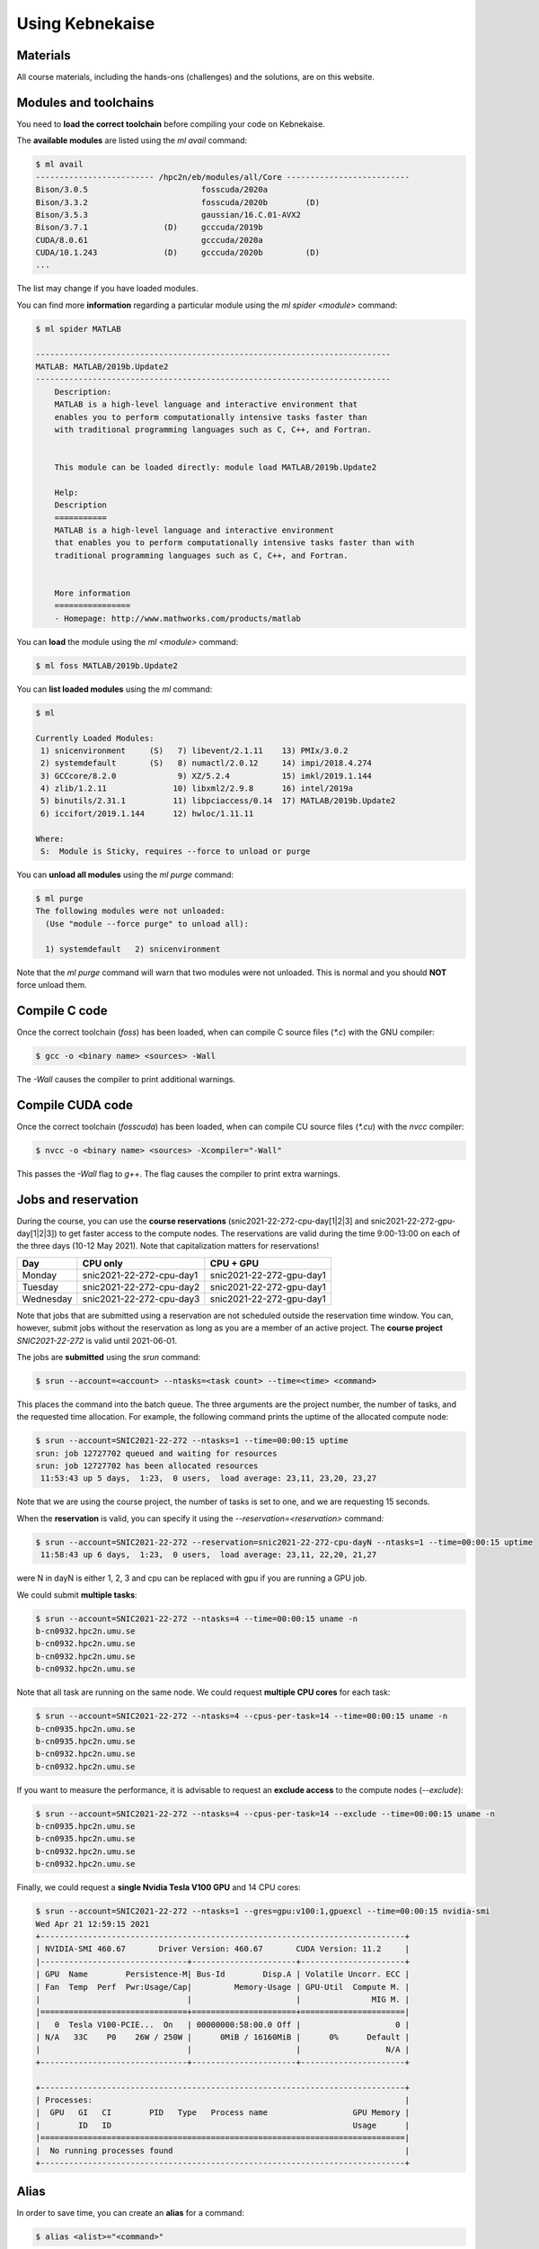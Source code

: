 Using Kebnekaise
----------------

.. objectives::

 - Learn how to load the necessary modules on Kebnekaise.
 - Learn how to compile C code on Kebnekaise.
 - Learn how to compile CUDA code on Kebnekaise.
 - Learn how to place jobs to the batch queue.
 - Learn how to use the course project and reservations.

Materials
^^^^^^^^^

All course materials, including the hands-ons (challenges) and the solutions, are on this website.

Modules and toolchains
^^^^^^^^^^^^^^^^^^^^^^

You need to **load the correct toolchain** before compiling your code on Kebnekaise.

The **available modules** are listed using the `ml avail` command:

.. code-block:: bash

    $ ml avail
    ------------------------- /hpc2n/eb/modules/all/Core --------------------------
    Bison/3.0.5                        fosscuda/2020a
    Bison/3.3.2                        fosscuda/2020b        (D)
    Bison/3.5.3                        gaussian/16.C.01-AVX2
    Bison/3.7.1                (D)     gcccuda/2019b
    CUDA/8.0.61                        gcccuda/2020a
    CUDA/10.1.243              (D)     gcccuda/2020b         (D)
    ...

The list may change if you have loaded modules.

You can find more **information** regarding a particular module using the `ml spider <module>` command:

.. code-block:: bash

    $ ml spider MATLAB

    ---------------------------------------------------------------------------
    MATLAB: MATLAB/2019b.Update2
    ---------------------------------------------------------------------------
        Description:
        MATLAB is a high-level language and interactive environment that
        enables you to perform computationally intensive tasks faster than
        with traditional programming languages such as C, C++, and Fortran.


        This module can be loaded directly: module load MATLAB/2019b.Update2

        Help:
        Description
        ===========
        MATLAB is a high-level language and interactive environment
        that enables you to perform computationally intensive tasks faster than with
        traditional programming languages such as C, C++, and Fortran.
        
        
        More information
        ================
        - Homepage: http://www.mathworks.com/products/matlab

You can **load** the module using the `ml <module>` command:

.. code-block:: bash

    $ ml foss MATLAB/2019b.Update2

You can **list loaded modules** using the `ml` command:

.. code-block:: bash

    $ ml

    Currently Loaded Modules:
     1) snicenvironment     (S)   7) libevent/2.1.11    13) PMIx/3.0.2
     2) systemdefault       (S)   8) numactl/2.0.12     14) impi/2018.4.274
     3) GCCcore/8.2.0             9) XZ/5.2.4           15) imkl/2019.1.144
     4) zlib/1.2.11              10) libxml2/2.9.8      16) intel/2019a
     5) binutils/2.31.1          11) libpciaccess/0.14  17) MATLAB/2019b.Update2
     6) iccifort/2019.1.144      12) hwloc/1.11.11

    Where:
     S:  Module is Sticky, requires --force to unload or purge
    
You can **unload all modules** using the `ml purge` command:

.. code-block:: bash

    $ ml purge
    The following modules were not unloaded:
      (Use "module --force purge" to unload all):

      1) systemdefault   2) snicenvironment

Note that the `ml purge` command will warn that two modules were not unloaded. 
This is normal and you should **NOT** force unload them.

.. challenge::

    1. Load the FOSS CUDA toolchain for source code compilation:
 
       .. code-block:: bash
       
            $ ml purge
            $ ml fosscuda/2020b buildenv
    
       The `fosscuda` module loads the GNU compiler, the CUDA SDK and several other libraries. 
       The `buildenv` module sets certain environment variables that are necessary for source code compilation.
       
    2. Investigate which modules were loaded.
       
    3. Purge all modules.
       
    4. Find the latest FOSS toolchain (`foss`). Load it and the `buildenv` module. 
       Investigate the loaded modules.
       Purge all modules.

Compile C code
^^^^^^^^^^^^^^

Once the correct toolchain (`foss`) has been loaded, when can compile C source files (`*.c`) with the GNU compiler:

.. code-block:: bash

    $ gcc -o <binary name> <sources> -Wall

The `-Wall` causes the compiler to print additional warnings.

.. challenge::

    Compile the following "Hello world" program:
    
    .. code-block:: c
        :linenos:
    
        #include <stdio.h>

        int main() {
            printf("Hello world!\n");
            return 0;
        }

Compile CUDA code
^^^^^^^^^^^^^^^^^

Once the correct toolchain (`fosscuda`) has been loaded, when can compile CU source files (`*.cu`) with the `nvcc` compiler:

.. code-block:: bash

    $ nvcc -o <binary name> <sources> -Xcompiler="-Wall"

This passes the `-Wall` flag to `g++`. The flag causes the compiler to print extra warnings.
    
.. challenge::

    Compile the following "Hello world" program:
    
    .. code-block:: c
        :linenos:
    
        #include <stdio.h>

        __global__ void say_hello()
        {
            printf("A device says, Hello world!\n");
        }

        int main()
        {
            printf("The host says, Hello world!\n");
            say_hello<<<1,1>>>();
            cudaDeviceSynchronize();
            return 0;
        }

Jobs and reservation
^^^^^^^^^^^^^^^^^^^^
    
During the course, you can use the **course reservations** (snic2021-22-272-cpu-day[1|2|3] and snic2021-22-272-gpu-day[1|2|3]) to get faster access to the compute nodes. 
The reservations are valid during the time 9:00-13:00 on each of the three days (10-12 May 2021). 
Note that capitalization matters for reservations!

+-----------+--------------------------+--------------------------+
| Day       | CPU only                 | CPU + GPU                |
+===========+==========================+==========================+
| Monday    | snic2021-22-272-cpu-day1 | snic2021-22-272-gpu-day1 |
+-----------+--------------------------+--------------------------+
| Tuesday   | snic2021-22-272-cpu-day2 | snic2021-22-272-gpu-day1 |
+-----------+--------------------------+--------------------------+
| Wednesday | snic2021-22-272-cpu-day3 | snic2021-22-272-gpu-day1 |
+-----------+--------------------------+--------------------------+

Note that jobs that are submitted using a reservation are not scheduled outside the reservation time window. 
You can, however, submit jobs without the reservation as long as you are a member of an active project. 
The **course project** `SNIC2021-22-272` is valid until 2021-06-01.

The jobs are **submitted** using the `srun` command:

.. code-block:: bash

    $ srun --account=<account> --ntasks=<task count> --time=<time> <command>

This places the command into the batch queue.
The three arguments are the project number, the number of tasks, and the requested time allocation.
For example, the following command prints the uptime of the allocated compute node:

.. code-block:: bash

    $ srun --account=SNIC2021-22-272 --ntasks=1 --time=00:00:15 uptime
    srun: job 12727702 queued and waiting for resources
    srun: job 12727702 has been allocated resources
     11:53:43 up 5 days,  1:23,  0 users,  load average: 23,11, 23,20, 23,27

Note that we are using the course project, the number of tasks is set to one, and we are requesting 15 seconds.

When the **reservation** is valid, you can specify it using the `--reservation=<reservation>` command:

.. code-block:: bash

    $ srun --account=SNIC2021-22-272 --reservation=snic2021-22-272-cpu-dayN --ntasks=1 --time=00:00:15 uptime
     11:58:43 up 6 days,  1:23,  0 users,  load average: 23,11, 22,20, 21,27

were N in dayN is either 1, 2, 3 and cpu can be replaced with gpu if you are running a GPU job. 

We could submit **multiple tasks**:

.. code-block:: bash

    $ srun --account=SNIC2021-22-272 --ntasks=4 --time=00:00:15 uname -n
    b-cn0932.hpc2n.umu.se
    b-cn0932.hpc2n.umu.se
    b-cn0932.hpc2n.umu.se
    b-cn0932.hpc2n.umu.se
    
Note that all task are running on the same node.
We could request **multiple CPU cores** for each task:

.. code-block:: bash

    $ srun --account=SNIC2021-22-272 --ntasks=4 --cpus-per-task=14 --time=00:00:15 uname -n
    b-cn0935.hpc2n.umu.se
    b-cn0935.hpc2n.umu.se
    b-cn0932.hpc2n.umu.se
    b-cn0932.hpc2n.umu.se

If you want to measure the performance, it is advisable to request an **exclude access** to the compute nodes (`--exclude`):

.. code-block:: bash

    $ srun --account=SNIC2021-22-272 --ntasks=4 --cpus-per-task=14 --exclude --time=00:00:15 uname -n
    b-cn0935.hpc2n.umu.se
    b-cn0935.hpc2n.umu.se
    b-cn0932.hpc2n.umu.se
    b-cn0932.hpc2n.umu.se
    
Finally, we could request a **single Nvidia Tesla V100 GPU** and 14 CPU cores:

.. code-block:: bash

    $ srun --account=SNIC2021-22-272 --ntasks=1 --gres=gpu:v100:1,gpuexcl --time=00:00:15 nvidia-smi
    Wed Apr 21 12:59:15 2021       
    +-----------------------------------------------------------------------------+
    | NVIDIA-SMI 460.67       Driver Version: 460.67       CUDA Version: 11.2     |
    |-------------------------------+----------------------+----------------------+
    | GPU  Name        Persistence-M| Bus-Id        Disp.A | Volatile Uncorr. ECC |
    | Fan  Temp  Perf  Pwr:Usage/Cap|         Memory-Usage | GPU-Util  Compute M. |
    |                               |                      |               MIG M. |
    |===============================+======================+======================|
    |   0  Tesla V100-PCIE...  On   | 00000000:58:00.0 Off |                    0 |
    | N/A   33C    P0    26W / 250W |      0MiB / 16160MiB |      0%      Default |
    |                               |                      |                  N/A |
    +-------------------------------+----------------------+----------------------+
                                                                                
    +-----------------------------------------------------------------------------+
    | Processes:                                                                  |
    |  GPU   GI   CI        PID   Type   Process name                  GPU Memory |
    |        ID   ID                                                   Usage      |
    |=============================================================================|
    |  No running processes found                                                 |
    +-----------------------------------------------------------------------------+

    
.. challenge::

    Run both "Hello world" programs on the the compute nodes.
 
Alias
^^^^^

In order to save time, you can create an **alias** for a command:

.. code-block:: bash

    $ alias <alist>="<command>"

For example:

.. code-block:: bash

    $ alias run_full="srun --account=SNIC2021-22-272 --ntasks=1 --cpus-per-task=28 --time=00:05:00"
    $ run_full uname -n
    b-cn0932.hpc2n.umu.se

Batch files
^^^^^^^^^^^

I is often more convenient to write the commands into a **batch file**.
For example, we could write the following to a file called `batch.sh`:

.. code-block:: bash
    :linenos:

    #!/bin/bash
    #SBATCH --account=SNIC2021-22-272
    #SBATCH --ntasks=1
    #SBATCH --time=00:00:15

    ml purge
    ml foss/2020b

    uname -n

Note that the same arguments that were earlier passed to the `srun` command are now given as comments.
It is highly advisable to purge all loaded modules and re-load the required modules as the job inherits the environment.
The batch file is submitted using the `sbatch <batch file>` command:
    
.. code-block:: bash

    sbatch batch.sh 
    Submitted batch job 12728675

By default, the output is directed to the file `slurm-<job_id>.out`, where `<job_id>` is the **job id** returned by the `sbatch` command:

.. code-block:: bash

    $ cat slurm-12728675.out 
    The following modules were not unloaded:
     (Use "module --force purge" to unload all):

     1) systemdefault   2) snicenvironment
    b-cn0102.hpc2n.umu.se
    
.. challenge::
        
    Write two batch files that run both "Hello world" programs on the the compute nodes.
        
Job queue
^^^^^^^^^
        
You can **investigate the job queue** with the `squeue` command:

.. code-block:: bash

    $ squeue -u $USER

If you want an estimate for when the job will start running, you can give the `squeue` command the argument `--start`. 

You can **cancel** a job with the `scancel` command:

.. code-block:: bash

    $ scancel <job_id>
